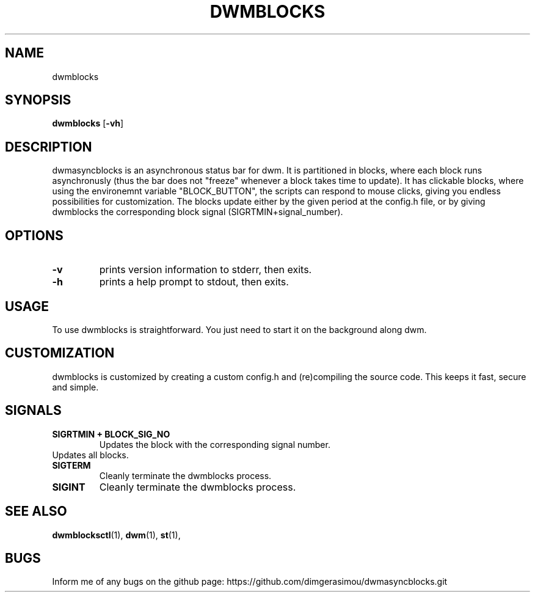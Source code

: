 .TH DWMBLOCKS 1 dwmblocks\-VERSION
.SH NAME
dwmblocks
.SH SYNOPSIS
.B dwmblocks
.RB [ \-vh ]
.SH DESCRIPTION
dwmasyncblocks is an asynchronous status bar for dwm. It is partitioned in blocks,
where each block runs asynchronusly (thus the bar does not "freeze" whenever a block
takes time to update). It has clickable blocks, where using the environemnt variable
"BLOCK_BUTTON", the scripts can respond to mouse clicks, giving you endless possibilities
for customization. The blocks update either by the given period at the config.h file,
or by giving dwmblocks the corresponding block signal (SIGRTMIN+signal_number).

.SH OPTIONS
.TP
.B \-v
prints version information to stderr, then exits.
.TP
.B \-h
prints a help prompt to stdout, then exits.

.SH USAGE
To use dwmblocks is straightforward. You just need to start it on the background along dwm.
.SH CUSTOMIZATION
dwmblocks is customized by creating a custom config.h and (re)compiling the source
code. This keeps it fast, secure and simple.
.SH SIGNALS
.TP
.B SIGRTMIN + BLOCK_SIG_NO
Updates the block with the corresponding signal number.
.TP
.b SIGUSR1
Updates all blocks.
.TP
.B SIGTERM 
Cleanly terminate the dwmblocks process.
.TP
.B SIGINT 
Cleanly terminate the dwmblocks process.
.SH SEE ALSO
.BR dwmblocksctl (1),
.BR dwm (1),
.BR st (1),
.SH BUGS
Inform me of any bugs on the github page: https://github.com/dimgerasimou/dwmasyncblocks.git
